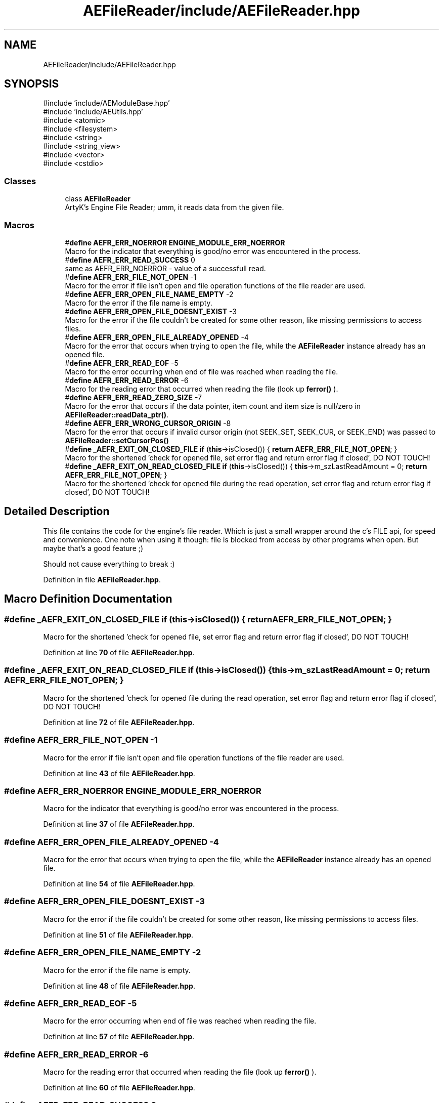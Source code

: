 .TH "AEFileReader/include/AEFileReader.hpp" 3 "Thu Feb 15 2024 11:57:32" "Version v0.0.8.5a" "ArtyK's Console Engine" \" -*- nroff -*-
.ad l
.nh
.SH NAME
AEFileReader/include/AEFileReader.hpp
.SH SYNOPSIS
.br
.PP
\fR#include 'include/AEModuleBase\&.hpp'\fP
.br
\fR#include 'include/AEUtils\&.hpp'\fP
.br
\fR#include <atomic>\fP
.br
\fR#include <filesystem>\fP
.br
\fR#include <string>\fP
.br
\fR#include <string_view>\fP
.br
\fR#include <vector>\fP
.br
\fR#include <cstdio>\fP
.br

.SS "Classes"

.in +1c
.ti -1c
.RI "class \fBAEFileReader\fP"
.br
.RI "ArtyK's Engine File Reader; umm, it reads data from the given file\&. "
.in -1c
.SS "Macros"

.in +1c
.ti -1c
.RI "#\fBdefine\fP \fBAEFR_ERR_NOERROR\fP   \fBENGINE_MODULE_ERR_NOERROR\fP"
.br
.RI "Macro for the indicator that everything is good/no error was encountered in the process\&. "
.ti -1c
.RI "#\fBdefine\fP \fBAEFR_ERR_READ_SUCCESS\fP   0"
.br
.RI "same as AEFR_ERR_NOERROR - value of a successfull read\&. "
.ti -1c
.RI "#\fBdefine\fP \fBAEFR_ERR_FILE_NOT_OPEN\fP   \-1"
.br
.RI "Macro for the error if file isn't open and file operation functions of the file reader are used\&. "
.ti -1c
.RI "#\fBdefine\fP \fBAEFR_ERR_OPEN_FILE_NAME_EMPTY\fP   \-2"
.br
.RI "Macro for the error if the file name is empty\&. "
.ti -1c
.RI "#\fBdefine\fP \fBAEFR_ERR_OPEN_FILE_DOESNT_EXIST\fP   \-3"
.br
.RI "Macro for the error if the file couldn't be created for some other reason, like missing permissions to access files\&. "
.ti -1c
.RI "#\fBdefine\fP \fBAEFR_ERR_OPEN_FILE_ALREADY_OPENED\fP   \-4"
.br
.RI "Macro for the error that occurs when trying to open the file, while the \fBAEFileReader\fP instance already has an opened file\&. "
.ti -1c
.RI "#\fBdefine\fP \fBAEFR_ERR_READ_EOF\fP   \-5"
.br
.RI "Macro for the error occurring when end of file was reached when reading the file\&. "
.ti -1c
.RI "#\fBdefine\fP \fBAEFR_ERR_READ_ERROR\fP   \-6"
.br
.RI "Macro for the reading error that occurred when reading the file (look up \fBferror()\fP )\&. "
.ti -1c
.RI "#\fBdefine\fP \fBAEFR_ERR_READ_ZERO_SIZE\fP   \-7"
.br
.RI "Macro for the error that occurs if the data pointer, item count and item size is null/zero in \fBAEFileReader::readData_ptr()\fP\&. "
.ti -1c
.RI "#\fBdefine\fP \fBAEFR_ERR_WRONG_CURSOR_ORIGIN\fP   \-8"
.br
.RI "Macro for the error that occurs if invalid cursor origin (not SEEK_SET, SEEK_CUR, or SEEK_END) was passed to \fBAEFileReader::setCursorPos()\fP "
.ti -1c
.RI "#\fBdefine\fP \fB_AEFR_EXIT_ON_CLOSED_FILE\fP   \fBif\fP (\fBthis\fP\->isClosed()) { \fBreturn\fP \fBAEFR_ERR_FILE_NOT_OPEN\fP; }"
.br
.RI "Macro for the shortened 'check for opened file, set error flag and return error flag if closed', DO NOT TOUCH! "
.ti -1c
.RI "#\fBdefine\fP \fB_AEFR_EXIT_ON_READ_CLOSED_FILE\fP   \fBif\fP (\fBthis\fP\->isClosed()) { \fBthis\fP\->m_szLastReadAmount = 0; \fBreturn\fP \fBAEFR_ERR_FILE_NOT_OPEN\fP; }"
.br
.RI "Macro for the shortened 'check for opened file during the read operation, set error flag and return error flag if closed', DO NOT TOUCH! "
.in -1c
.SH "Detailed Description"
.PP 
This file contains the code for the engine's file reader\&. Which is just a small wrapper around the c's FILE api, for speed and convenience\&. One note when using it though: file is blocked from access by other programs when open\&. But maybe that's a good feature ;)
.PP
Should not cause everything to break :) 
.PP
Definition in file \fBAEFileReader\&.hpp\fP\&.
.SH "Macro Definition Documentation"
.PP 
.SS "#\fBdefine\fP _AEFR_EXIT_ON_CLOSED_FILE   \fBif\fP (\fBthis\fP\->isClosed()) { \fBreturn\fP \fBAEFR_ERR_FILE_NOT_OPEN\fP; }"

.PP
Macro for the shortened 'check for opened file, set error flag and return error flag if closed', DO NOT TOUCH! 
.PP
Definition at line \fB70\fP of file \fBAEFileReader\&.hpp\fP\&.
.SS "#\fBdefine\fP _AEFR_EXIT_ON_READ_CLOSED_FILE   \fBif\fP (\fBthis\fP\->isClosed()) { \fBthis\fP\->m_szLastReadAmount = 0; \fBreturn\fP \fBAEFR_ERR_FILE_NOT_OPEN\fP; }"

.PP
Macro for the shortened 'check for opened file during the read operation, set error flag and return error flag if closed', DO NOT TOUCH! 
.PP
Definition at line \fB72\fP of file \fBAEFileReader\&.hpp\fP\&.
.SS "#\fBdefine\fP AEFR_ERR_FILE_NOT_OPEN   \-1"

.PP
Macro for the error if file isn't open and file operation functions of the file reader are used\&. 
.PP
Definition at line \fB43\fP of file \fBAEFileReader\&.hpp\fP\&.
.SS "#\fBdefine\fP AEFR_ERR_NOERROR   \fBENGINE_MODULE_ERR_NOERROR\fP"

.PP
Macro for the indicator that everything is good/no error was encountered in the process\&. 
.PP
Definition at line \fB37\fP of file \fBAEFileReader\&.hpp\fP\&.
.SS "#\fBdefine\fP AEFR_ERR_OPEN_FILE_ALREADY_OPENED   \-4"

.PP
Macro for the error that occurs when trying to open the file, while the \fBAEFileReader\fP instance already has an opened file\&. 
.PP
Definition at line \fB54\fP of file \fBAEFileReader\&.hpp\fP\&.
.SS "#\fBdefine\fP AEFR_ERR_OPEN_FILE_DOESNT_EXIST   \-3"

.PP
Macro for the error if the file couldn't be created for some other reason, like missing permissions to access files\&. 
.PP
Definition at line \fB51\fP of file \fBAEFileReader\&.hpp\fP\&.
.SS "#\fBdefine\fP AEFR_ERR_OPEN_FILE_NAME_EMPTY   \-2"

.PP
Macro for the error if the file name is empty\&. 
.PP
Definition at line \fB48\fP of file \fBAEFileReader\&.hpp\fP\&.
.SS "#\fBdefine\fP AEFR_ERR_READ_EOF   \-5"

.PP
Macro for the error occurring when end of file was reached when reading the file\&. 
.PP
Definition at line \fB57\fP of file \fBAEFileReader\&.hpp\fP\&.
.SS "#\fBdefine\fP AEFR_ERR_READ_ERROR   \-6"

.PP
Macro for the reading error that occurred when reading the file (look up \fBferror()\fP )\&. 
.PP
Definition at line \fB60\fP of file \fBAEFileReader\&.hpp\fP\&.
.SS "#\fBdefine\fP AEFR_ERR_READ_SUCCESS   0"

.PP
same as AEFR_ERR_NOERROR - value of a successfull read\&. 
.PP
Definition at line \fB40\fP of file \fBAEFileReader\&.hpp\fP\&.
.SS "#\fBdefine\fP AEFR_ERR_READ_ZERO_SIZE   \-7"

.PP
Macro for the error that occurs if the data pointer, item count and item size is null/zero in \fBAEFileReader::readData_ptr()\fP\&. 
.PP
Definition at line \fB63\fP of file \fBAEFileReader\&.hpp\fP\&.
.SS "#\fBdefine\fP AEFR_ERR_WRONG_CURSOR_ORIGIN   \-8"

.PP
Macro for the error that occurs if invalid cursor origin (not SEEK_SET, SEEK_CUR, or SEEK_END) was passed to \fBAEFileReader::setCursorPos()\fP 
.PP
Definition at line \fB66\fP of file \fBAEFileReader\&.hpp\fP\&.
.SH "Author"
.PP 
Generated automatically by Doxygen for ArtyK's Console Engine from the source code\&.
